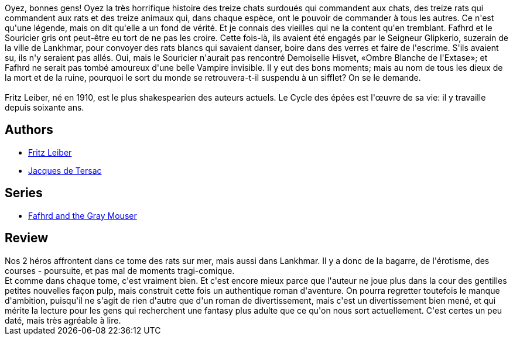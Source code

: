 :jbake-type: post
:jbake-status: published
:jbake-title: Les Épées de Lankhmar (Le Cycle des Épées, #5)
:jbake-tags:  amour, animaux, combat, complot, fantasy, sexe, voyage,_année_2015,_mois_déc.,_note_4,rayon-imaginaire,read
:jbake-date: 2015-12-22
:jbake-depth: ../../
:jbake-uri: goodreads/books/9782266042970.adoc
:jbake-bigImage: https://i.gr-assets.com/images/S/compressed.photo.goodreads.com/books/1420892576l/24419041._SY160_.jpg
:jbake-smallImage: https://i.gr-assets.com/images/S/compressed.photo.goodreads.com/books/1420892576l/24419041._SY75_.jpg
:jbake-source: https://www.goodreads.com/book/show/24419041
:jbake-style: goodreads goodreads-book

++++
<div class="book-description">
Oyez, bonnes gens! Oyez la très horrifique histoire des treize chats surdoués qui commandent aux chats, des treize rats qui commandent aux rats et des treize animaux qui, dans chaque espèce, ont le pouvoir de commander à tous les autres. Ce n'est qu'une légende, mais on dit qu'elle a un fond de vérité. Et je connais des vieilles qui ne la content qu'en tremblant. Fafhrd et le Souricier gris ont peut-être eu tort de ne pas les croire. Cette fois-là, ils avaient été engagés par le Seigneur Glipkerio, suzerain de la ville de Lankhmar, pour convoyer des rats blancs qui savaient danser, boire dans des verres et faire de l'escrime. S'ils avaient su, ils n'y seraient pas allés. Oui, mais le Souricier n'aurait pas rencontré Demoiselle Hisvet, «Ombre Blanche de l'Extase»; et Fafhrd ne serait pas tombé amoureux d'une belle Vampire invisible. Il y eut des bons moments; mais au nom de tous les dieux de la mort et de la ruine, pourquoi le sort du monde se retrouvera-t-il suspendu à un sifflet? On se le demande.<br /><br />Fritz Leiber, né en 1910, est le plus shakespearien des auteurs actuels. Le Cycle des épées est l'œuvre de sa vie: il y travaille depuis soixante ans.
</div>
++++


## Authors
* link:../authors/23001.html[Fritz Leiber]
* link:../authors/2739517.html[Jacques de Tersac]

## Series
* link:../series/Fafhrd_and_the_Gray_Mouser.html[Fafhrd and the Gray Mouser]

## Review

++++
Nos 2 héros affrontent dans ce tome des rats sur mer, mais aussi dans Lankhmar. Il y a donc de la bagarre, de l'érotisme, des courses - poursuite, et pas mal de moments tragi-comique. <br/>Et comme dans chaque tome, c'est vraiment bien. Et c'est encore mieux parce que l'auteur ne joue plus dans la cour des gentilles petites nouvelles façon pulp, mais construit cette fois un authentique roman d'aventure. On pourra regretter toutefois le manque d'ambition, puisqu'il ne s'agit de rien d'autre que d'un roman de divertissement, mais c'est un divertissement bien mené, et qui mérite la lecture pour les gens qui recherchent une fantasy plus adulte que ce qu'on nous sort actuellement. C'est certes un peu daté, mais très agréable à lire.
++++